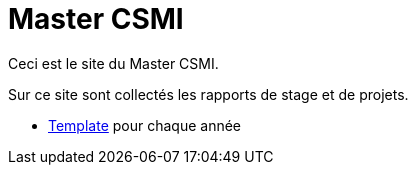 :stem: latexmath
:imagesprefix:
ifdef::env-github,env-browser,env-vscode[:imagesprefix:]

= Master CSMI

Ceci est le site du Master CSMI.

Sur ce site sont collectés les rapports de stage et de projets.

- xref:csmi-stages:ROOT:index.adoc[Template] pour chaque année

